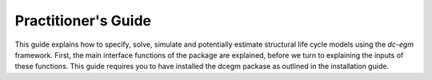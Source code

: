 .. _practitioner_guide:

Practitioner's Guide
=====================

This guide explains how to specify, solve, simulate and potentially estimate structural life cycle models using the `dc-egm` framework. First, the main interface functions of the package are explained, before we turn to explaining the inputs of these functions. This guide requires you to have installed the dcegm packase as outlined in the installation guide.

.. dropdown:: Overview of main interface (specify, solve, simulate)

    The logic order of the main interface is inspired by the e.g. the OLS specification in `statsmodels`. In a first step,
    we specify a model, then we can solve it (in parallel to fitting an OLS model), and finally we can simulate it (in parallel to the predict method of an OLS model). Lets walk through the three steps:

    .. code-block:: python

        import dcgem

        model = dcegm.setup_model(
            model_config=model_config,
            model_specs=model_specs,
            utility_functions=utility_functions,
            utility_functions_final_period=utility_functions_final_period,
            budget_constraint=budget_constraint,
            state_space_functions=state_space_functions,
            stochastic_states_transitions=stochastic_states_transitions,
            shock_functions=shock_functions,
        )

    The `setup_model` functions takes several inputs, which are explained in the dropdowns below. It returns the model object. It is specified as a class and has several attributes and methods. You can find extensive documentation on these in the API section. Most relevant the class has a `solve` method, which takes the parameters `params` as input. The difference between the parameter container `model_specs` and `params` is explained in the parametrization dropdown.

    .. code-block:: python

        solved_model = model.solve(params=params)

    The solve method returns a solved model object, which contains the solved value functions and policy functions. This class now has the method of simulation, which returns the simulated data containing life cycle profile for all agents.

    .. code-block:: python

        simulated_data = solved_model.simulate(
            states_initial=states_initial,
            seed=111,
        )


.. dropdown:: Parameterization (params and model_specs)

    `dcegm` uses two distinct dictionaries to store model parameters.

    - `params`
    - `model_specs`

    The difference between the two is that `params` contains parameters that are subject to be changed frequently. Most naturrally these would be parameters to be estimated. Parameters which determine shapes of arrays or the number of computational steps have to be set in the `model_specs` dictionary. The distinction arises from the functionality of the `jax` library, which allows just in time compiling. More on this in the background section.

    Every user function can access both of these dictionaries, by including it in the signature. The five core parameters of the model, can be stored in either of the two objects. These are:

    - `discount_factor`: The discount factor
    - `interest_rate`: The interest rate
    - `taste_shock_scale`: The scale of the the taste shock.
    - `income_shock_std`: The incomme shock standard deviation of the assumed normal distribution.
    - `income_shock_mean`: The mean of the income shock distribution of the assumed normal distribution.

    An example for a model, where one estimates the disutility of work and the taste shock scale and fixes the income parameters, would be:

    .. code-block:: python

        params = {
            "disutil_of_work": 2,
            "taste_shock_scale": 1,
        }

        model_specs = {
            "discount_factor": 0.98,
            "interest_rate": 0.02,
            "income_shock_std": 0.5,
            "income_shock_mean": 0

        }

.. dropdown:: Model Configuration

    The `model_config` dictionary specifies all structural elements of your dynamic model. It includes required and optional elements.
